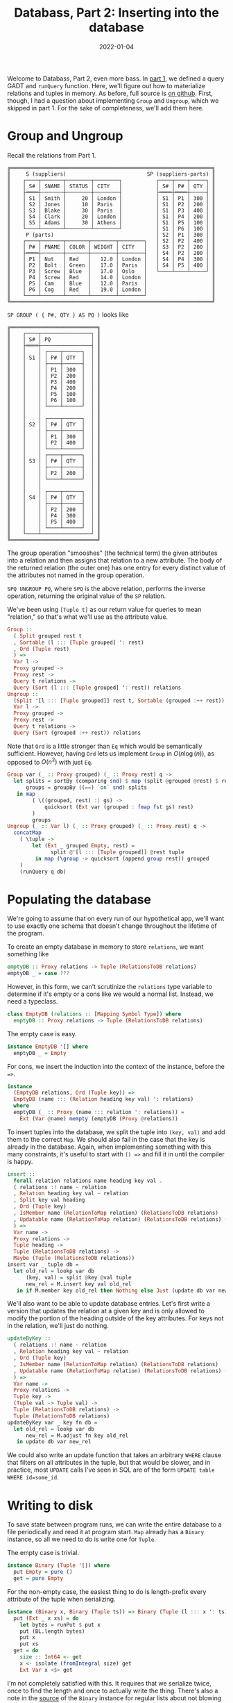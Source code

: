 #+TITLE: Databass, Part 2: Inserting into the database
#+DATE: 2022-01-04
#+TAGS[]: haskell
#+DRAFT: false

Welcome to Databass, Part 2, even more bass. In [[/posts/databass1][part 1]], we defined a query GADT and =runQuery= function. Here, we'll figure out how to materialize relations and tuples in memory. As before, full source is [[https://github.com/jmorag/databass/blob/dcca515f40032b24bdabab3feb0c0fe72bd87002/src/Databass/Blog.hs][on github]]. First, though, I had a question about implementing =Group= and =Ungroup=, which we skipped in part 1. For the sake of completeness, we'll add them here.
* Group and Ungroup
Recall the relations from Part 1.
#+begin_src
╔═════════════════════════════════════════════════════════════════╗
║     S (suppliers)                          SP (suppliers-parts) ║
║    ┌────┬───────┬────────┬────────┐           ┌────┬────┬─────┐ ║
║    │ S# │ SNAME │ STATUS │ CITY   │           │ S# │ P# │ QTY │ ║
║    ├════┼───────┼────────┼────────┤           ├════┼════┼─────┤ ║
║    │ S1 │ Smith │     20 │ London │           │ S1 │ P1 │ 300 │ ║
║    │ S2 │ Jones │     10 │ Paris  │           │ S1 │ P2 │ 200 │ ║
║    │ S3 │ Blake │     30 │ Paris  │           │ S1 │ P3 │ 400 │ ║
║    │ S4 │ Clark │     20 │ London │           │ S1 │ P4 │ 200 │ ║
║    │ S5 │ Adams │     30 │ Athens │           │ S1 │ P5 │ 100 │ ║
║    └────┴───────┴────────┴────────┘           │ S1 │ P6 │ 100 │ ║
║     P (parts)                                 │ S2 │ P1 │ 300 │ ║
║    ┌────┬───────┬───────┬────────┬────────┐   │ S2 │ P2 │ 400 │ ║
║    │ P# │ PNAME │ COLOR │ WEIGHT │ CITY   │   │ S3 │ P2 │ 200 │ ║
║    ├════┼───────┼───────┼────────┼────────┤   │ S4 │ P2 │ 200 │ ║
║    │ P1 │ Nut   │ Red   │   12.0 │ London │   │ S4 │ P4 │ 300 │ ║
║    │ P2 │ Bolt  │ Green │   17.0 │ Paris  │   │ S4 │ P5 │ 400 │ ║
║    │ P3 │ Screw │ Blue  │   17.0 │ Oslo   │   └────┴────┴─────┘ ║
║    │ P4 │ Screw │ Red   │   14.0 │ London │                     ║
║    │ P5 │ Cam   │ Blue  │   12.0 │ Paris  │                     ║
║    │ P6 │ Cog   │ Red   │   19.0 │ London │                     ║
║    └────┴───────┴───────┴────────┴────────┘                     ║
╚═════════════════════════════════════════════════════════════════╝
#+end_src
=SP GROUP ( { P#, QTY } AS PQ )= looks like
#+begin_src
╔════════════════════════════╗
║    ┌────┬────────────────┐ ║
║    │ S# │ PQ             │ ║
║    ├════┼────────────────┤ ║
║    │    │ ┌────┬──────┐  │ ║
║    │ S1 │ │ P# │ QTY  │  │ ║
║    │    │ ├────┼──────┤  │ ║
║    │    │ │ P1 │ 300  │  │ ║
║    │    │ │ P2 │ 200  │  │ ║
║    │    │ │ P3 │ 400  │  │ ║
║    │    │ │ P4 │ 200  │  │ ║
║    │    │ │ P5 │ 100  │  │ ║
║    │    │ │ P6 │ 100  │  │ ║
║    │    │ └────┴──────┘  │ ║
║    │    │                │ ║
║    │    │ ┌────┬──────┐  │ ║
║    │ S2 │ │ P# │ QTY  │  │ ║
║    │    │ ├────┼──────┤  │ ║
║    │    │ │ P1 │ 300  │  │ ║
║    │    │ │ P2 │ 400  │  │ ║
║    │    │ └────┴──────┘  │ ║
║    │    │ ┌────┬──────┐  │ ║
║    │ S3 │ │ P# │ QTY  │  │ ║
║    │    │ ├────┼──────┤  │ ║
║    │    │ │ P2 │ 200  │  │ ║
║    │    │ └────┴──────┘  │ ║
║    │    │                │ ║
║    │    │ ┌────┬──────┐  │ ║
║    │ S4 │ │ P# │ QTY  │  │ ║
║    │    │ ├────┼──────┤  │ ║
║    │    │ │ P2 │ 200  │  │ ║
║    │    │ │ P4 │ 300  │  │ ║
║    │    │ │ P5 │ 400  │  │ ║
║    │    │ └────┴──────┘  │ ║
║    └────┴────────────────┘ ║
╚════════════════════════════╝
#+end_src
The group operation "smooshes" (the technical term) the given attributes into a relation and then assigns that relation to a new attribute. The body of the returned relation (the outer one) has one entry for every distinct value of the attributes not named in the group operation.

=SPQ UNGROUP PQ=, where =SPQ= is the above relation, performs the inverse operation, returning the original value of the =SP= relation.

We've been using =[Tuple t]= as our return value for queries to mean "relation," so that's what we'll use as the attribute value.
#+begin_src haskell
  Group ::
    ( Split grouped rest t
    , Sortable (l ::: [Tuple grouped] ': rest)
    , Ord (Tuple rest)
    ) =>
    Var l ->
    Proxy grouped ->
    Proxy rest ->
    Query t relations ->
    Query (Sort (l ::: [Tuple grouped] ': rest)) relations
  Ungroup ::
    (Split '[l ::: [Tuple grouped]] rest t, Sortable (grouped :++ rest)) =>
    Var l ->
    Proxy grouped ->
    Proxy rest ->
    Query t relations ->
    Query (Sort (grouped :++ rest)) relations
#+end_src
Note that =Ord= is a little stronger than =Eq= which would be semantically sufficient. However, having =Ord= lets us implement =Group= in \(O(n\log(n))\), as opposed to \(O(n^2)\) with just =Eq=.
#+begin_src haskell
  Group var (_ :: Proxy grouped) (_ :: Proxy rest) q ->
    let splits = sortBy (comparing snd) $ map (split @grouped @rest) $ runQuery q db
        groups = groupBy ((==) `on` snd) splits
     in map
          ( \((grouped, rest) :| gs) ->
              quicksort (Ext var (grouped : fmap fst gs) rest)
          )
          groups
  Ungroup (_ :: Var l) (_ :: Proxy grouped) (_ :: Proxy rest) q ->
    concatMap
      ( \tuple ->
          let (Ext _ grouped Empty, rest) =
                split @'[l ::: [Tuple grouped]] @rest tuple
           in map (\group -> quicksort (append group rest)) grouped
      )
      (runQuery q db)
#+end_src
* Populating the database
We're going to assume that on every run of our hypothetical app, we'll want to use exactly one schema that doesn't change throughout the lifetime of the program.

To create an empty database in memory to store =relations=, we want something like
#+begin_src haskell
emptyDB :: Proxy relations -> Tuple (RelationsToDB relations)
emptyDB _ = case ???
#+end_src

However, in this form, we can't scrutinize the =relations= type variable to determine if it's empty or a cons like we would a normal list. Instead, we need a typeclass.
#+begin_src haskell
class EmptyDB (relations :: [Mapping Symbol Type]) where
  emptyDB :: Proxy relations -> Tuple (RelationsToDB relations)
#+end_src

The empty case is easy.
#+begin_src haskell
instance EmptyDB '[] where
  emptyDB _ = Empty
#+end_src

For cons, we insert the induction into the context of the instance, before the ==>=.
#+begin_src haskell
instance
  (EmptyDB relations, Ord (Tuple key)) =>
  EmptyDB (name ::: (Relation heading key val) ': relations)
  where
  emptyDB (_ :: Proxy (name ::: relation ': relations)) =
    Ext (Var @name) mempty (emptyDB (Proxy @relations))
#+end_src

To insert tuples into the database, we split the tuple into =(key, val)= and add them to the correct =Map=. We should also fail in the case that the key is already in the database. Again, when implementing something with this many constraints, it's useful to start with =() =>= and fill it in until the compiler is happy.
#+begin_src haskell
insert ::
  forall relation relations name heading key val .
  ( relations :! name ~ relation
  , Relation heading key val ~ relation
  , Split key val heading
  , Ord (Tuple key)
  , IsMember name (RelationToMap relation) (RelationsToDB relations)
  , Updatable name (RelationToMap relation) (RelationsToDB relations) (RelationsToDB relations)
  ) =>
  Var name ->
  Proxy relations ->
  Tuple heading ->
  Tuple (RelationsToDB relations) ->
  Maybe (Tuple (RelationsToDB relations))
insert var _ tuple db =
  let old_rel = lookp var db
      (key, val) = split @key @val tuple
      new_rel = M.insert key val old_rel
   in if M.member key old_rel then Nothing else Just (update db var new_rel)
#+end_src

We'll also want to be able to update database entries. Let's first write a version that updates the relation at a given key and is only allowed to modify the portion of the heading outside of the key attributes. For keys not in the relation, we'll just do nothing.
#+begin_src haskell
updateByKey ::
  ( relations :! name ~ relation
  , Relation heading key val ~ relation
  , Ord (Tuple key)
  , IsMember name (RelationToMap relation) (RelationsToDB relations)
  , Updatable name (RelationToMap relation) (RelationsToDB relations) (RelationsToDB relations)
  ) =>
  Var name ->
  Proxy relations ->
  Tuple key ->
  (Tuple val -> Tuple val) ->
  Tuple (RelationsToDB relations) ->
  Tuple (RelationsToDB relations)
updateByKey var _ key fn db =
  let old_rel = lookp var db
      new_rel = M.adjust fn key old_rel
   in update db var new_rel
#+end_src

We could also write an update function that takes an arbitrary =WHERE= clause that filters on all attributes in the tuple, but that would be slower, and in practice, most =UPDATE= calls I've seen in SQL are of the form =UPDATE table WHERE id=some_id=.

* Writing to disk
To save state between program runs, we can write the entire database to a file periodically and read it at program start. =Map= already has a =Binary= instance, so all we need to do is write one for =Tuple=.

The empty case is trivial.

#+begin_src haskell
instance Binary (Tuple '[]) where
  put Empty = pure ()
  get = pure Empty
#+end_src

For the non-empty case, the easiest thing to do is length-prefix every attribute of the tuple when serializing.
#+begin_src haskell
instance (Binary x, Binary (Tuple ts)) => Binary (Tuple (l ::: x ': ts)) where
  put (Ext _ x xs) = do
    let bytes = runPut $ put x
    put (BL.length bytes)
    put x
    put xs
  get = do
    size :: Int64 <- get
    x <- isolate (fromIntegral size) get
    Ext Var x <$> get
#+end_src
I'm not completely satisfied with this. It requires that we serialize twice, once to find the length and once to actually write the thing. There's also a note in the [[https://hackage.haskell.org/package/binary-0.10.0.0/docs/Data-Binary.html#t:Binary][source]] of the =Binary= instance for regular lists about not blowing the stack for large lists with a naive implementation, which would certainly happen to us. To get around this, they write =get= tail recursively and reverse at the end. I haven't tried doing that for a heterogeneous list, but it seems like it would be a nightmare to implement. I'd be happy to be wrong about that, though, if anyone is keen to try.

That concludes part 2. In the next installment, we'll see how to use what we've built to serve an API.
